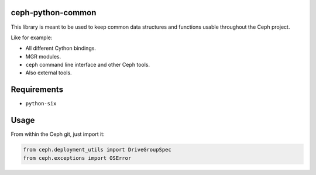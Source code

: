 ceph-python-common
==================

This library is meant to be used to keep common data structures and
functions usable throughout the Ceph project.

Like for example:

- All different Cython bindings.
- MGR modules.
- ``ceph`` command line interface and other Ceph tools.
- Also external tools.

Requirements
============

- ``python-six``

Usage
=====

From within the Ceph git, just import it:

.. code:: python

    from ceph.deployment_utils import DriveGroupSpec
    from ceph.exceptions import OSError
